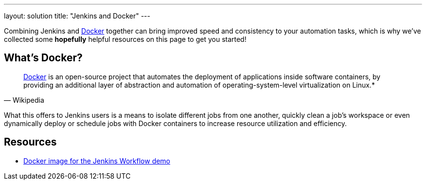 ---
layout: solution
title: "Jenkins and Docker"
---

Combining Jenkins and link:https://www.docker.io[Docker] together can bring
improved speed and consistency to your automation tasks, which is why we've
collected some *hopefully* helpful resources on this page to get you started!

== What's Docker?

[quote, Wikipedia]
____
link:https://en.wikipedia.org/wiki/Docker_%28software%29[Docker] is an
open-source project that automates the deployment of applications inside
software containers, by providing an additional layer of abstraction and
automation of operating-system-level virtualization on Linux.*
____

What this offers to Jenkins users is a means to isolate different jobs from one another, quickly clean a job's workspace or even dynamically deploy or schedule jobs with Docker containers to increase resource utilization and efficiency.

== Resources

* link:https://github.com/jenkinsci/workflow-plugin/blob/master/demo/README.md[Docker image for the Jenkins Workflow demo]

